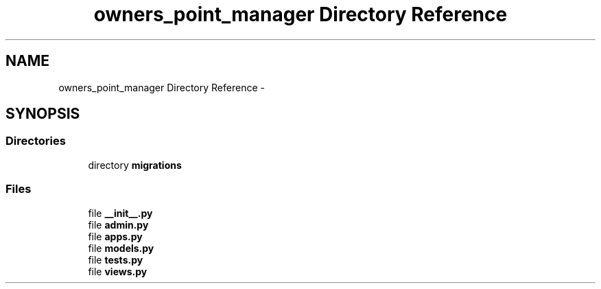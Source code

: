 .TH "owners_point_manager Directory Reference" 3 "Fri Jul 8 2016" "WAM" \" -*- nroff -*-
.ad l
.nh
.SH NAME
owners_point_manager Directory Reference \- 
.SH SYNOPSIS
.br
.PP
.SS "Directories"

.in +1c
.ti -1c
.RI "directory \fBmigrations\fP"
.br
.in -1c
.SS "Files"

.in +1c
.ti -1c
.RI "file \fB__init__\&.py\fP"
.br
.ti -1c
.RI "file \fBadmin\&.py\fP"
.br
.ti -1c
.RI "file \fBapps\&.py\fP"
.br
.ti -1c
.RI "file \fBmodels\&.py\fP"
.br
.ti -1c
.RI "file \fBtests\&.py\fP"
.br
.ti -1c
.RI "file \fBviews\&.py\fP"
.br
.in -1c
